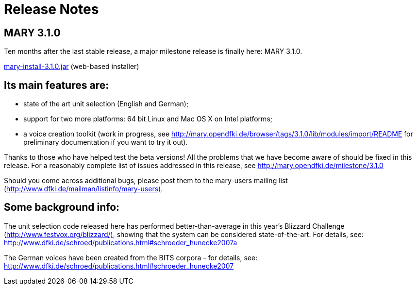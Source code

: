 = Release Notes
:jbake-type: page
:jbake-status: published
:jbake-cached: true

== MARY 3.1.0

Ten months after the last stable release, a major milestone release is finally here:
MARY 3.1.0.

link:${project.url}/download/mary-install-3.1.0.jar[mary-install-3.1.0.jar] (web-based installer)

== Its main features are:

* state of the art unit selection (English and German);
* support for two more platforms:
 64 bit Linux and Mac OS X on Intel platforms;
* a voice creation toolkit (work in progress, see http://mary.opendfki.de/browser/tags/3.1.0/lib/modules/import/README[http://mary.opendfki.de/browser/tags/3.1.0/lib/modules/import/README] for preliminary documentation if you want to try it out).

Thanks to those who have helped test the beta versions!
All the problems that we have become aware of should be fixed in this release.
For a reasonably complete list of issues addressed in this release, see http://mary.opendfki.de/milestone/3.1.0[http://mary.opendfki.de/milestone/3.1.0]

Should you come across additional bugs, please post them to the mary-users mailing list (http://www.dfki.de/mailman/listinfo/mary-users)[http://www.dfki.de/mailman/listinfo/mary-users)].

== Some background info:

The unit selection code released here has performed better-than-average in this year's Blizzard Challenge (http://www.festvox.org/blizzard/)[http://www.festvox.org/blizzard/)], showing that the system can be considered state-of-the-art.
For details, see:
http://www.dfki.de/~schroed/publications.html#schroeder_hunecke2007a[http://www.dfki.de/~schroed/publications.html#schroeder_hunecke2007a]

The German voices have been created from the BITS corpora - for details, see:
http://www.dfki.de/~schroed/publications.html#schroeder_hunecke2007[http://www.dfki.de/~schroed/publications.html#schroeder_hunecke2007]